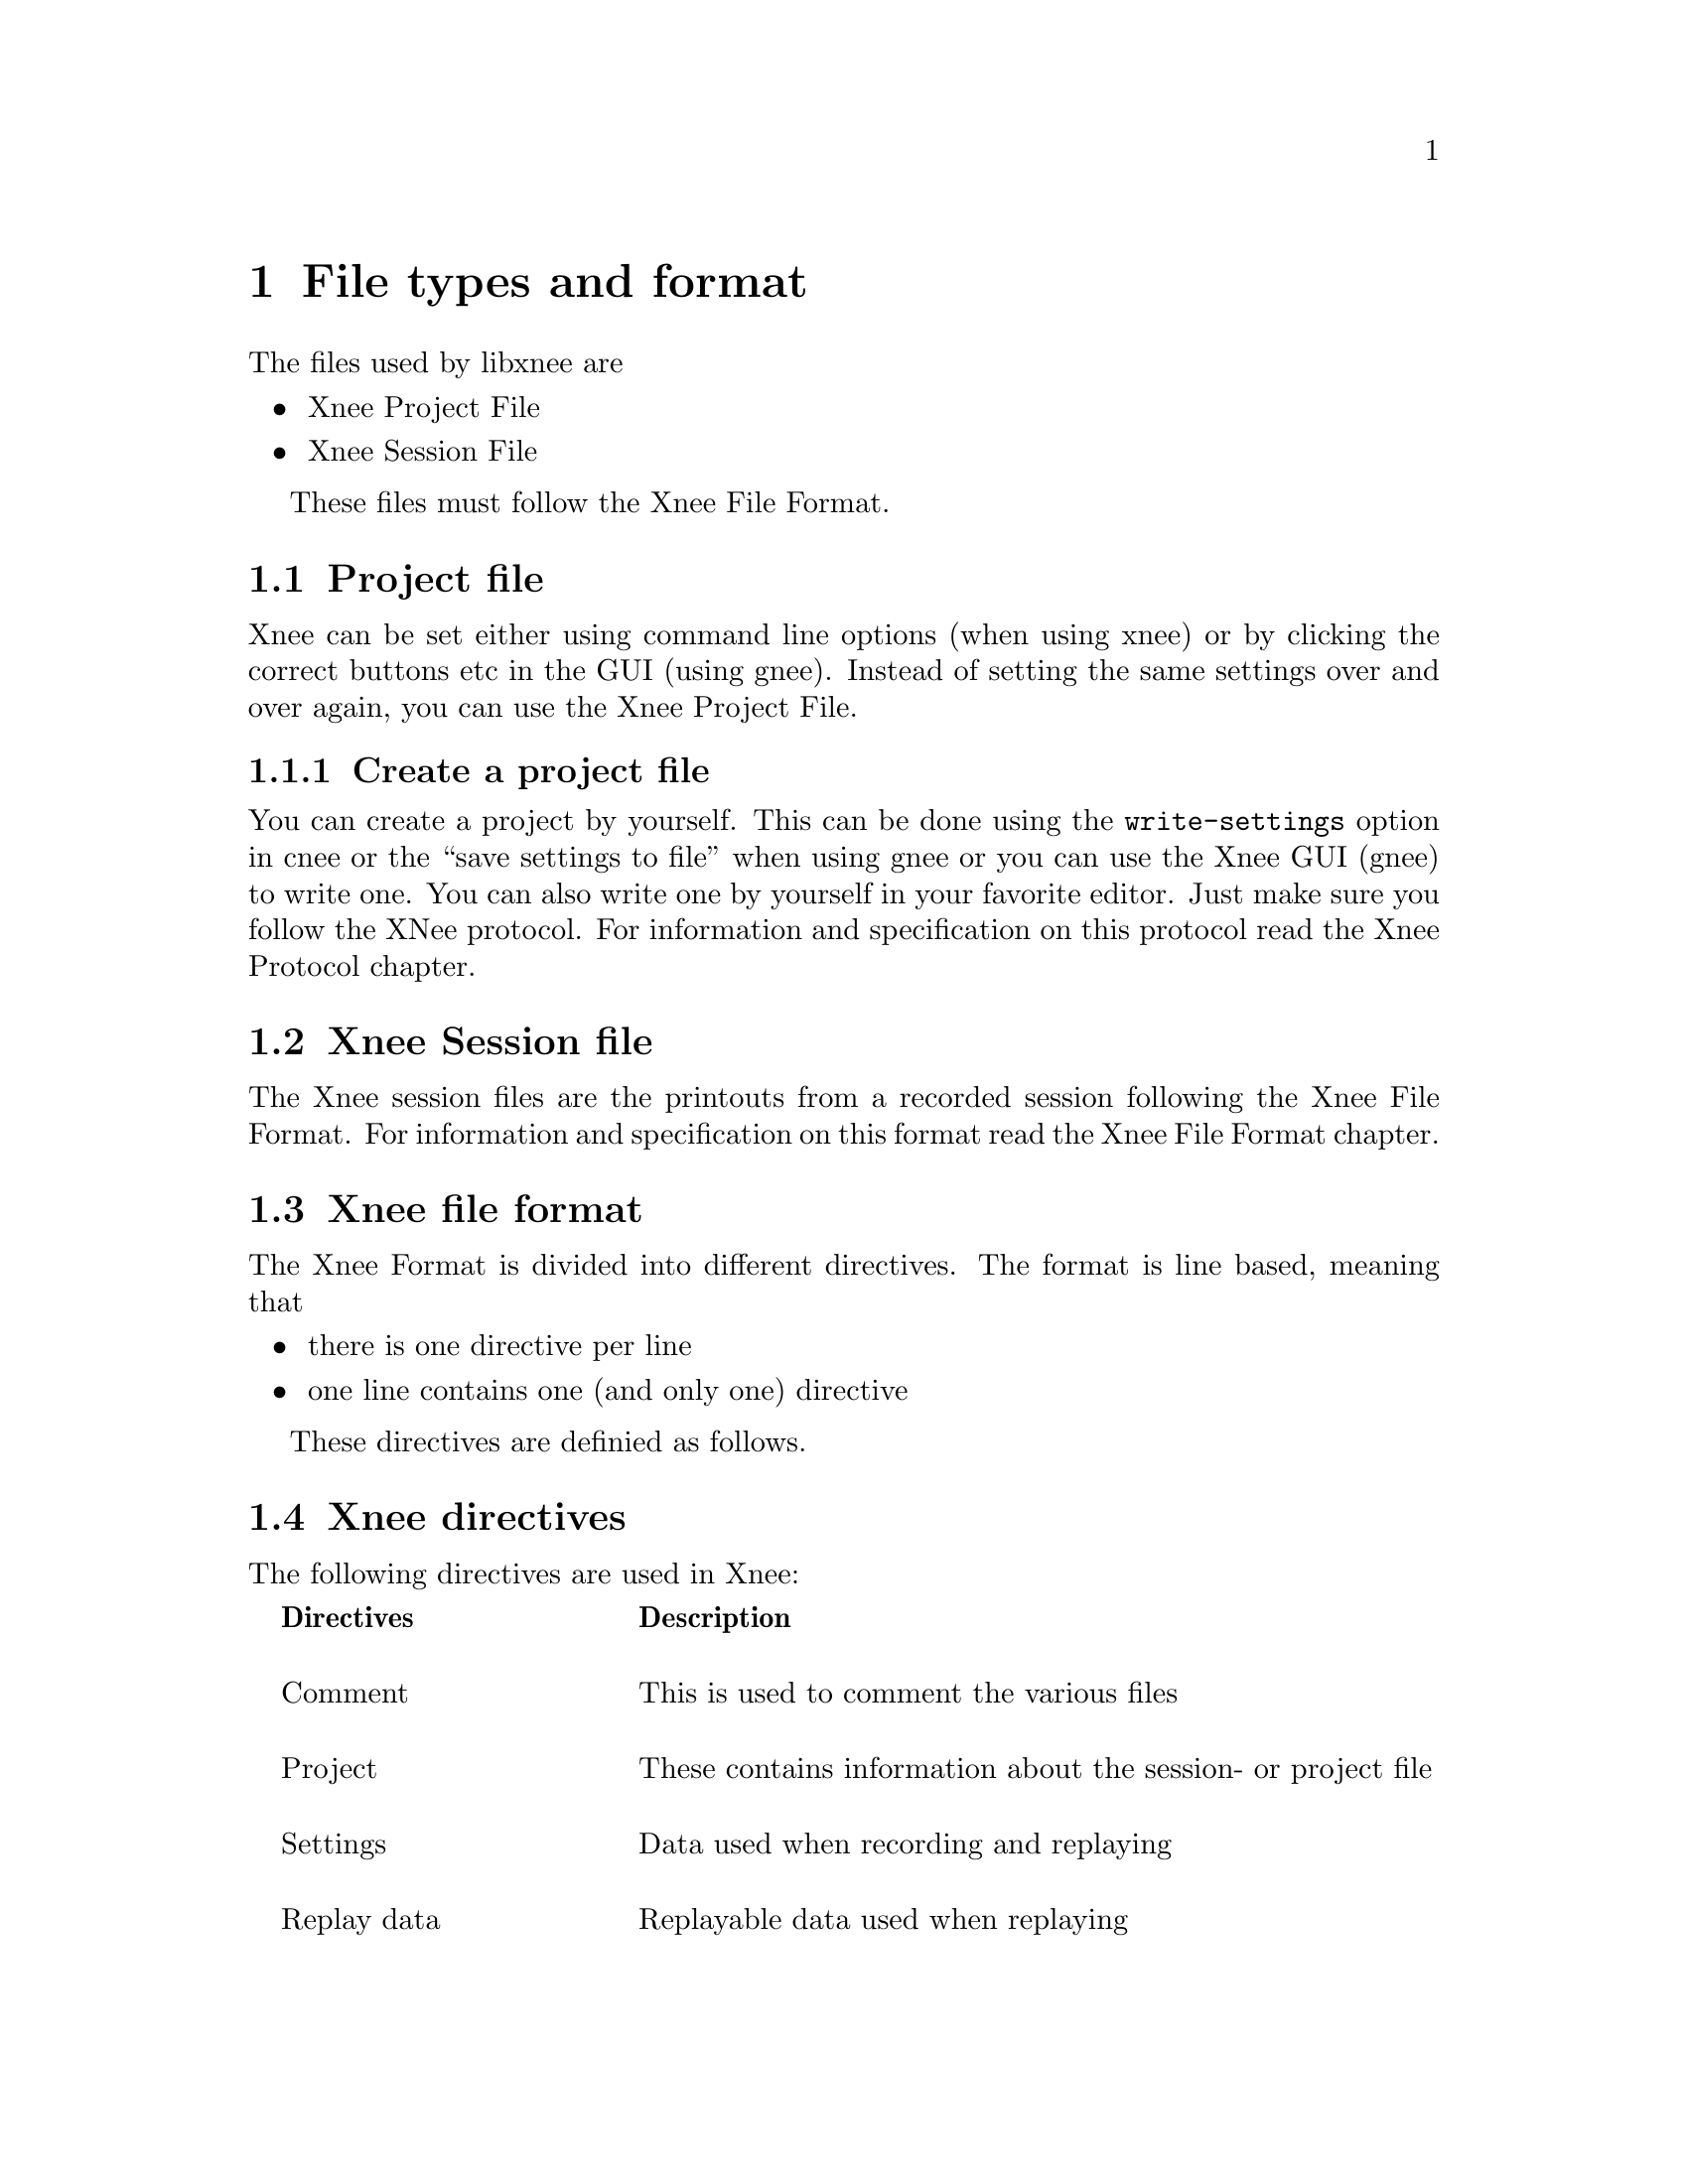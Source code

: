 @node File format, Internals, Usage, top
@chapter File types and format

The files used by libxnee are
@itemize @bullet
@item  Xnee Project File
@item  Xnee Session File
@end itemize
These files must follow the Xnee File Format.

@section Project file
@cindex  Project file
Xnee can be set either using command line options (when using xnee) or by
clicking the correct buttons etc in the GUI (using gnee). Instead of setting 
the same settings over and over again, you can use the Xnee Project File. 


@subsection  Create a project file
@cindex      Create a project file
You can create a project by yourself. This can be done using 
the @code{write-settings} option in cnee or the ``save settings to file'' 
when using gnee or you can use the Xnee GUI (gnee) to write one.
You can also
write one by yourself in your favorite editor. Just make sure you follow the XNee protocol. For information and specification on this protocol read the Xnee Protocol chapter.




@section Xnee Session file
@cindex  Session file
The Xnee session files are the printouts from a recorded session following the Xnee File Format. For information and specification on this format read the Xnee File Format chapter.





@section Xnee file format
The Xnee Format is divided into different directives. 
The format is line based, meaning that
@itemize @bullet
@item  there is one directive per line
@item  one line contains one (and only one) directive
@end itemize
These directives are definied as follows. 


@section Xnee directives 
The following directives are used in Xnee:
@multitable  @columnfractions .0 .30 .70
@item 
@tab @b{Directives}
@tab @b{Description}

@item
@tab Comment 
@tab This is used to comment the various files

@item
@tab Project
@tab These contains information about the session- or project file

@item
@tab Settings
@tab Data used when recording and replaying

@item
@tab Replay data
@tab Replayable data used when replaying

@item
@tab Mark
@tab Lines inserted in the seesion file when a modifier+key was pressed

@item
@tab Execution 
@tab Lines that trigger the execution of an external program

@item
@tab  Project information
@tab  Project

@end multitable



@subsection Comment 
@cindex  Comment directives


@multitable  @columnfractions .0 .20 .50 .30
@item 
@tab @b{First token}
@tab @b{Interpretation}

@item
@tab  #
@tab  Ignored
@end multitable
As long as the first token is @code{#} it is intrepreted as a comment, just
as in bash.

@subsection Settings 
@cindex Settings
@multitable  @columnfractions .0 .25 .15 .60
@item 
@tab @b{Settings directive}
@tab @b{Argument}
@tab @b{Interpretation}

@item
@tab  data-to-record
@tab  integer
@tab  Limits the number of data to record to to the integer value

@item
@tab  events-to-record
@tab  integer
@tab  Limits the number of events to record to to the integer value

@item
@tab  time-to-record
@tab  integer
@tab  Limits the number of seconds to record to to the integer value

@item
@tab  display
@tab  string
@tab  Sets the display to record or replay to the string

@item
@tab  file
@tab  string
@tab  Read replay data from the file given by the string

@item
@tab  out-file
@tab  string
@tab  Print recorded data to the file given by the string

@item
@tab  plugin
@tab  string
@tab  Use the plugin given by the string

@item
@tab  first-last
@tab  boolean 
@tab  Print only first and last of successive MotionNotify events

@item
@tab  verbose
@tab  boolean
@tab  Use verbose debugging printout

@item
@tab  buffer-verbose
@tab  boolean
@tab  Use verbose buffer verbose printouts (not built by default)

@item
@tab  time
@tab  integer
@tab  Delay the start of the Xnee action 

@item
@tab  all-clients
@tab  boolean
@tab  Record all curret and future clients (default)

@item
@tab  future-clients
@tab  boolean
@tab  Record only future clients

@item
@tab  human-printout
@tab  boolean
@tab  Prints the recorded data in a (quite) more ser friendly format

@item
@tab  sync-mode
@tab  boolean
@tab  Sets recording mode

@item
@tab  speed-percent
@tab  integer
@tab  Sets the replaying speed percentage to the integer value

@item
@tab  stop-key
@tab  string,string
@tab  Sets the stop modifier+key combination to the strings

@item
@tab  pause-key
@tab  string,string
@tab  Sets the pause modifier+key combination to the strings

@item
@tab  resume-key
@tab  string,string
@tab  Sets the resume modifier+key combination to the strings

@item
@tab  mark-key
@tab  string,string
@tab  Sets the mark modifier+key combination to the strings

@item
@tab  exec-key
@tab  string,string
@tab  Sets the execute modifier+key combination to strings

@item
@tab  replay-resolution
@tab  string 
@tab  Sets the replay resolution to the string 

@item
@tab  resolution-adjustment
@tab  boolean
@tab  Use resolution adjustment, even if the recored resolution differs from the one to replay to

@item
@tab  distribute
@tab  string 
@tab  Distribute all recorded or replayed replayable events to the display given by the string

@item 
@tab  event-range
@tab  range
@tab  Sets the events to record

@item 
@tab  error-range
@tab  range
@tab  Sets the errors to record to range*

@item 
@tab  request-range
@tab  range
@tab  Sets the request to record to range*

@item 
@tab  reply-range
@tab  range
@tab  Sets the replies to record to range*

@item
@tab  extension-request-major-range
@tab  range
@tab  Sets the extension requests (major) to record to range*

@item
@tab  extension-request-minor-range
@tab  range
@tab  Sets the extension requests (minor) to record to range*

@item
@tab  extension-reply-major-range
@tab  range
@tab  Sets the extension replies (major) to record to range*

@item
@tab  extension-reply-minor-range
@tab  range
@tab  Sets the extension replies (minor) to record to range*

@item
@tab  force-replay
@tab  boolean
@tab  Continue to replay even if Xnee is out of sync

@item
@tab  max-threshold
@tab  integer 
@tab  Sets the maximum synchronisation threshold 

@item
@tab  min-threshold
@tab  integer 
@tab  Sets the minimum synchronisation threshold 

@item
@tab  total-threshold
@tab  integer 
@tab  Sets the total maximum synchronisation threshold 

@item
@tab  events-to-record
@tab  integer 
@tab  Sets the number of events to record

@item
@tab  data-to-record
@tab  integer 
@tab  Sets the number of data to record

@item
@tab  time-to-record
@tab  integer 
@tab  Sets the number of seconds to record

@item
@tab  
@tab  
@tab  

@end multitable

Xnee Settings Arguments
@cindex Xnee Settings Arguments
@multitable  @columnfractions .0 .20 .50 .30
@item 
@tab @b{Settings argument}
@tab @b{Description}
@tab @b{Example}

@item
@tab  @code{integer}
@tab  is an integer value
@tab  1

@item
@tab  @code{string}
@tab  is a string
@tab  localhost

@item
@tab  @code{boolean}
@tab  is a boolean value given by true/1 or false/0 
@tab  true, false, 0, 1

@item
@tab  @code{subrange}
@tab  Subrange is gives a range of data by specifying a start and stop
      data. In the case of one data the stop data can be omitted.
@tab  2-5 or MapNotify

@item
@tab  @code{range}
@tab  Ranges are a comma separated list of subranges. 
@tab  2-3,MotionNotify-MapNotify,GravityNotify,PropertyNotify,30

@item
@tab  
@tab  
@tab  

@end multitable



@subsection Replay 
@cindex Replay directive
@multitable  @columnfractions .0 .40 .60
@item 
@tab @b{Replay directive}
@tab @b{Interpretation}

@item 
@tab 0,0
@tab not valid

@item 
@tab 0,1
@tab not valid

@item 
@tab 0,2,keycode,time
@tab KeyPress on key with keycode, used to replay

@item 
@tab 0,3,keycode,time
@tab KeyRelease on key with keycode, used to replay

@item 
@tab 0,4,button nr,time
@tab ButtonPress on button nr, used to replay

@item 
@tab 0,5,button nr,time
@tab ButtonRelease on button nr, used to replay

@item 
@tab 0,6,x,y,time
@tab MotionNotify on poistion (x,y), used to replay

@item 
@tab 0,7-XXX,time
@tab MotionNotify on poistion (x,y), used to replay

@item 
@tab 1,request number,time
@tab Recorded request, used during synchronisation 

@item 
@tab 2,reply number,time
@tab Recorded reply, used during synchronisation 

@item 
@tab 3,error number,time
@tab Recorded error, used during synchronisation 


@end multitable
time is the time on the server the data was to the recording Xnee client. This time is used to keep the speed intact during replay.

@subsection Mark 
@cindex  Mark directive
@multitable  @columnfractions .0 .20 .20 .60
@item 
@tab @b{First tokens}
@tab @b{Arguments}
@tab @b{Interpretation}

@item
@tab  Mark
@tab  time string
@tab  Ignored. This feature is intended to let the user do whatever he/she
      wants to. This will obviously lead to modifying the source code etc.
@end multitable


@subsection Exec 
@cindex  Exec directive
@multitable  @columnfractions .0 .20 .20 .60
@item 
@tab @b{First tokens}
@tab @b{Arguments}
@tab @b{Interpretation}

@item
@tab  Exec
@tab  command string
@tab  This is used during to replay to execute a given command. If no
      command string is found Xnee will try to
      read the command from the environment variable @code{XNEE_EXEC_COMMAND}
@end multitable


@subsection Project information 
@cindex  Project information directive
@multitable  @columnfractions .0 .45 .55
@item 
@tab @b{Project information directives}
@tab @b{Arguments}

@item
@tab  ProjectName
@tab  string s is the project name

@item
@tab  ProjectDescription
@tab  string s is the project description

@item
@tab  ProjectCreationDate
@tab  string s is the project creation date

@item
@tab  ProjectCreationProgram
@tab  string s is the name of the program that create the project file

@item
@tab  ProjectCreationProgVersion
@tab  string s is the version of the program that create the project file

@item
@tab  ProjectLastChangeDate
@tab  string s is the date of the last change of the project file

@item
@tab  ProjectLastChangeProgram
@tab  string s is the name of the program that last changed of the project file

@item
@tab  ProjectLastChangeVersion
@tab  string s is the version of the program that last changed of the project file

@item
@tab  ProjectCurrentChangeDate
@tab  string s is the date of the current change of the project file

@item
@tab  ProjectCurrentChangeProgram
@tab  string s is the name of the program that current changed of the project file

@item
@tab  ProjectCurrentChangeVersion
@tab  string s is the version of the program that current changed of the project file


@end multitable
